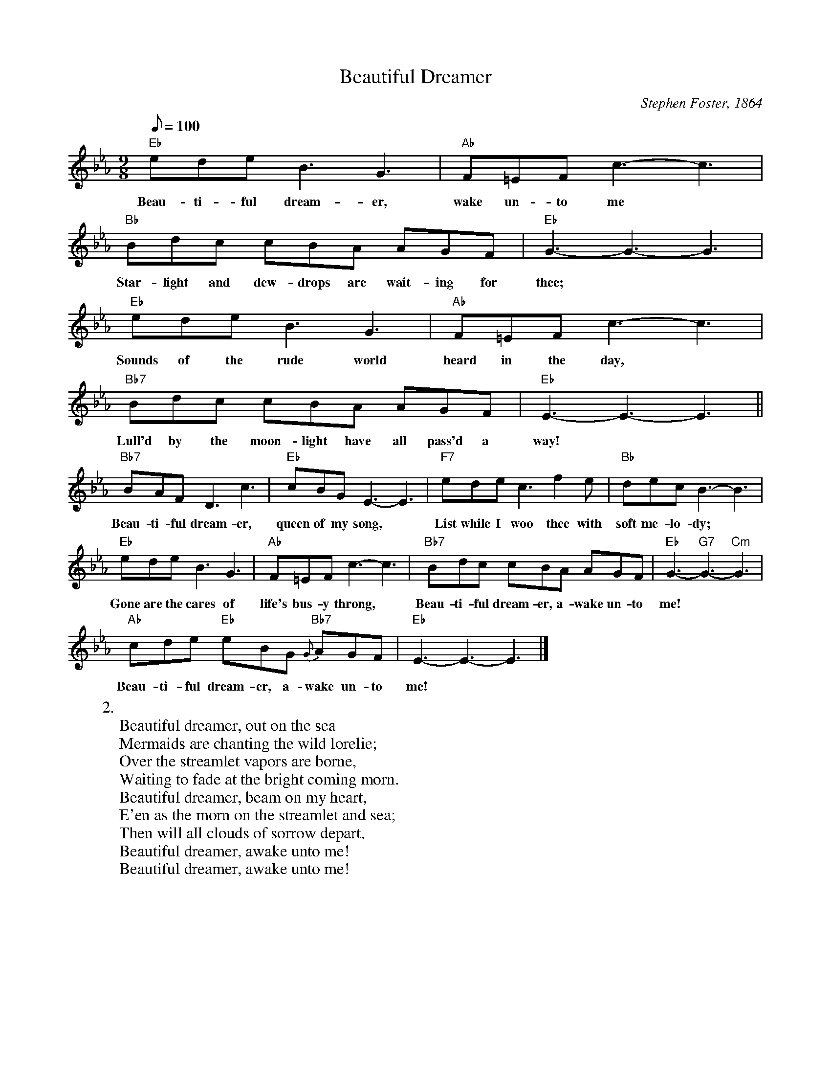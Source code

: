 X:1
T:Beautiful Dreamer
M:9/8
L:1/8
C:Stephen Foster, 1864
Z:Kevin Goess 4/13/200
N:Often incorrectly described as the last song Foster wrote.  Beaten to death a couple decades ago, it's ripe for a comeback.
K:Eb
Q:100
"Eb" edeB3G3 | "Ab" F=EF c3-c3 | "Bb" Bdc cBA AGF | "Eb" G3-G3-G3 |
w:Beau-ti-ful dream-er, |wake un-to me | Star-light and dew-drops are wait-ing for | thee;
"Eb" edeB3G3 | "Ab" F=EF c3-c3 | "Bb7" Bdc cBA AGF | "Eb" E3-E3-E3 ||
w:Sounds of the rude world | heard in the day, | Lull'd by the moon-light have all pass'd a way!
"Bb7" BAF D3c3 | "Eb" cBGE3-E3 | "F7" ede c3f2e | "Bb" decB3-B3 |
w:Beau-ti-ful dream-er, | queen of my song,|List while I woo thee with soft me-lo-dy;
"Eb" edeB3G3 | "Ab" F=EF c3-c3 | "Bb7" Bdc cBA AGF | "Eb" G3-"G7" G3- "Cm" G3 |
w:Gone are the cares of | life's bus-y throng,|Beau-ti-ful dream-er, a-wake un-to me!
"Ab" cde "Eb" eBG "Bb7" {G}-AGF | "Eb" E3-E3-E3 |]
w:Beau-ti-ful dream-er, a-wake un-to me!
W:2.
W:Beautiful dreamer, out on the sea
W:Mermaids are chanting the wild lorelie;
W:Over the streamlet vapors are borne,
W:Waiting to fade at the bright coming morn.
W:Beautiful dreamer, beam on my heart,
W:E'en as the morn on the streamlet and sea;
W:Then will all clouds of sorrow depart,
W:Beautiful dreamer, awake unto me!
W:Beautiful dreamer, awake unto me!

